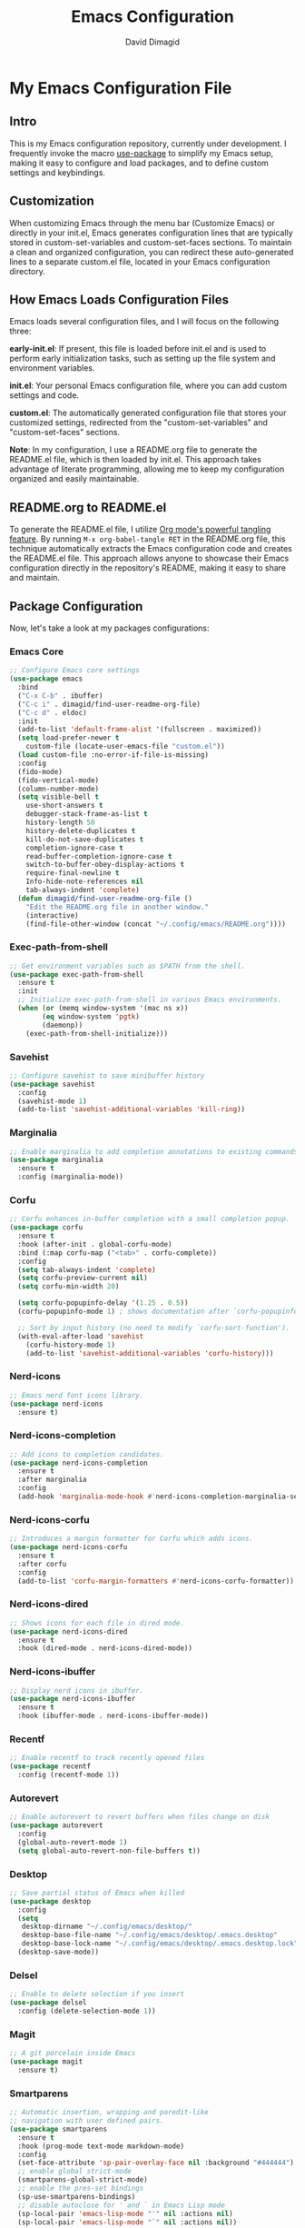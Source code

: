 #+title: Emacs Configuration
#+author: David Dimagid
#+property: header-args :tangle README.el
#+warning: Don't forget to run `org-babel-tangle` to generate README.el!

* My Emacs Configuration File
** Intro
This is my Emacs configuration repository, currently under
development. I frequently invoke the macro [[https://github.com/jwiegley/use-package/blob/master/README.md][use-package]] to simplify my
Emacs setup, making it easy to configure and load packages, and to
define custom settings and keybindings.

** Customization
When customizing Emacs through the menu bar (Customize Emacs) or
directly in your init.el, Emacs generates configuration lines that are
typically stored in custom-set-variables and custom-set-faces
sections. To maintain a clean and organized configuration, you can redirect
these auto-generated lines to a separate custom.el file, located in your
Emacs configuration directory.

** How Emacs Loads Configuration Files
Emacs loads several configuration files, and I will focus on the
following three:

*early-init.el*: If present, this file is loaded before init.el and
is used to perform early initialization tasks, such as setting up the
file system and environment variables.

*init.el*: Your personal Emacs configuration file, where you can add
custom settings and code.

*custom.el*: The automatically generated configuration file that
stores your customized settings, redirected from the
"custom-set-variables" and "custom-set-faces" sections.

*Note*: In my configuration, I use a README.org file to generate the
README.el file, which is then loaded by init.el. This approach takes
advantage of literate programming, allowing me to keep my
configuration organized and easily maintainable.

** README.org to README.el
To generate the README.el file, I utilize [[https://orgmode.org/manual/Extracting-Source-Code.html][Org mode's powerful tangling
feature]]. By running ~M-x org-babel-tangle RET~ in the README.org file,
this technique automatically extracts the Emacs configuration code and
creates the README.el file. This approach allows anyone to showcase
their Emacs configuration directly in the repository's README, making
it easy to share and maintain.

** Package Configuration
Now, let's take a look at my packages configurations:
*** Emacs Core
#+begin_src emacs-lisp
  ;; Configure Emacs core settings
  (use-package emacs
    :bind
    ("C-x C-b" . ibuffer)
    ("C-c i" . dimagid/find-user-readme-org-file)
    ("C-c d" . eldoc)
    :init
    (add-to-list 'default-frame-alist '(fullscreen . maximized))
    (setq load-prefer-newer t
	  custom-file (locate-user-emacs-file "custom.el"))
    (load custom-file :no-error-if-file-is-missing)
    :config
    (fido-mode)
    (fido-vertical-mode)
    (column-number-mode)
    (setq visible-bell t
	  use-short-answers t
	  debugger-stack-frame-as-list t
	  history-length 50
	  history-delete-duplicates t
	  kill-do-not-save-duplicates t
	  completion-ignore-case t
	  read-buffer-completion-ignore-case t
	  switch-to-buffer-obey-display-actions t
	  require-final-newline t
	  Info-hide-note-references nil
	  tab-always-indent 'complete)
    (defun dimagid/find-user-readme-org-file ()
      "Edit the README.org file in another window."
      (interactive)
      (find-file-other-window (concat "~/.config/emacs/README.org"))))
#+end_src

*** Exec-path-from-shell
#+begin_src emacs-lisp
  ;; Get environment variables such as $PATH from the shell.
  (use-package exec-path-from-shell
    :ensure t
    :init
    ;; Initialize exec-path-from-shell in various Emacs environments.
    (when (or (memq window-system '(mac ns x))
	      (eq window-system 'pgtk)
	      (daemonp))
      (exec-path-from-shell-initialize)))
#+end_src

*** Savehist
#+begin_src emacs-lisp
  ;; Configure savehist to save minibuffer history
  (use-package savehist
    :config
    (savehist-mode 1)
    (add-to-list 'savehist-additional-variables 'kill-ring))
#+end_src

*** Marginalia
#+begin_src emacs-lisp
  ;; Enable marginalia to add completion annotations to existing commands.
  (use-package marginalia
    :ensure t
    :config (marginalia-mode))
#+end_src

*** Corfu
#+begin_src emacs-lisp
  ;; Corfu enhances in-buffer completion with a small completion popup.
  (use-package corfu
    :ensure t
    :hook (after-init . global-corfu-mode)
    :bind (:map corfu-map ("<tab>" . corfu-complete))
    :config
    (setq tab-always-indent 'complete)
    (setq corfu-preview-current nil)
    (setq corfu-min-width 20)

    (setq corfu-popupinfo-delay '(1.25 . 0.5))
    (corfu-popupinfo-mode 1) ; shows documentation after `corfu-popupinfo-delay'

    ;; Sort by input history (no need to modify `corfu-sort-function').
    (with-eval-after-load 'savehist
      (corfu-history-mode 1)
      (add-to-list 'savehist-additional-variables 'corfu-history)))
#+end_src

*** Nerd-icons
#+begin_src emacs-lisp
  ;; Emacs nerd font icons library.
  (use-package nerd-icons
    :ensure t)
#+end_src

*** Nerd-icons-completion
#+begin_src emacs-lisp
  ;; Add icons to completion candidates.
  (use-package nerd-icons-completion
    :ensure t
    :after marginalia
    :config
    (add-hook 'marginalia-mode-hook #'nerd-icons-completion-marginalia-setup))
#+end_src

*** Nerd-icons-corfu
#+begin_src emacs-lisp
  ;; Introduces a margin formatter for Corfu which adds icons.
  (use-package nerd-icons-corfu
    :ensure t
    :after corfu
    :config
    (add-to-list 'corfu-margin-formatters #'nerd-icons-corfu-formatter))
#+end_src

*** Nerd-icons-dired
#+begin_src emacs-lisp
  ;; Shows icons for each file in dired mode.
  (use-package nerd-icons-dired
    :ensure t
    :hook (dired-mode . nerd-icons-dired-mode))
#+end_src

*** Nerd-icons-ibuffer
#+begin_src emacs-lisp
  ;; Display nerd icons in ibuffer.
  (use-package nerd-icons-ibuffer
    :ensure t
    :hook (ibuffer-mode . nerd-icons-ibuffer-mode))
#+end_src

*** Recentf
#+begin_src emacs-lisp
  ;; Enable recentf to track recently opened files
  (use-package recentf
    :config (recentf-mode 1))
#+end_src

*** Autorevert
#+begin_src emacs-lisp
  ;; Enable autorevert to revert buffers when files change on disk
  (use-package autorevert
    :config
    (global-auto-revert-mode 1)
    (setq global-auto-revert-non-file-buffers t))
#+end_src

*** Desktop
#+begin_src emacs-lisp
  ;; Save partial status of Emacs when killed
  (use-package desktop
    :config
    (setq
     desktop-dirname "~/.config/emacs/desktop/"
     desktop-base-file-name "~/.config/emacs/desktop/.emacs.desktop"
     desktop-base-lock-name "~/.config/emacs/desktop/.emacs.desktop.lock")
    (desktop-save-mode))
#+end_src

*** Delsel
#+begin_src emacs-lisp
  ;; Enable to delete selection if you insert
  (use-package delsel
    :config (delete-selection-mode 1))
#+end_src

*** Magit
#+begin_src emacs-lisp
  ;; A git porcelain inside Emacs
  (use-package magit
    :ensure t)
#+end_src

*** Smartparens
#+begin_src emacs-lisp
  ;; Automatic insertion, wrapping and paredit-like
  ;; navigation with user defined pairs.
  (use-package smartparens
    :ensure t
    :hook (prog-mode text-mode markdown-mode)
    :config
    (set-face-attribute 'sp-pair-overlay-face nil :background "#444444")
    ;; enable global strict-mode
    (smartparens-global-strict-mode)
    ;; enable the pres-set bindings
    (sp-use-smartparens-bindings)
    ;; disable autoclose for ' and ` in Emacs Lisp mode
    (sp-local-pair 'emacs-lisp-mode "'" nil :actions nil)
    (sp-local-pair 'emacs-lisp-mode "`" nil :actions nil))
#+end_src

*** Keycast
#+begin_src emacs-lisp
  ;; Show current command and its binding
  (use-package keycast
    :ensure t
    :config (keycast-tab-bar-mode 1))
#+end_src

*** Undo-tree
#+begin_src emacs-lisp
  ;; Treat undo history as a tree
  (use-package undo-tree
    :ensure t
    :config
    (setq undo-tree-auto-save-history t)
    (global-undo-tree-mode 1))
#+end_src

*** Display Line Numbers
#+begin_src emacs-lisp
  ;; Interface for display-line-numbers
  (use-package display-line-numbers
    :config (global-display-line-numbers-mode))
#+end_src

*** Flyspell
#+begin_src emacs-lisp
  ;; On-the-fly spell checker
  (use-package flyspell
    :config (flyspell-prog-mode))
#+end_src

*** Which Key
#+begin_src emacs-lisp
  ;; Display available keybindings in popup
  (use-package which-key
    :ensure t
    :config (which-key-mode))
#+end_src

*** Rainbow-delimiters
#+begin_src emacs-lisp
  ;; Highlight brackets according to their depth.
  (use-package rainbow-delimiters
    :ensure t
    :hook (prog-mode . rainbow-delimiters-mode))
#+end_src

*** Emacs Lisp
#+begin_src emacs-lisp
  ;; Config Emacs Lisp
  (use-package lisp-mode
    :config
    (defun dimagid/elisp-ert-run-tests-in-buffer ()
      "Deletes all loaded tests from the runtime, saves the current
       buffer and the file being loaded, evaluates the current buffer
       and runs all loaded tests with ert."
      (interactive)
      (save-buffer)
      (let ((file-to-load (progn
			    (goto-char (point-min))
			    (re-search-forward "(load-file \"\\([^)]+\\)\"")
			    (match-string 1))))
	(with-current-buffer (find-file-noselect file-to-load)
	  (save-buffer)))
      (ert-delete-all-tests)
      (eval-buffer)
      (ert 't))
    :bind (:map emacs-lisp-mode-map
		("C-c o b" . dimagid/elisp-ert-run-tests-in-buffer))
    :hook (emacs-lisp-mode . flymake-mode))
#+end_src

*** Windmove
#+begin_src emacs-lisp
  ;; Directional window-selection routines
  (use-package windmove
    :config
    ;; use shift + arrow keys to switch between visible buffers
    (windmove-default-keybindings))
#+end_src

*** Winner
#+begin_src emacs-lisp
  ;; Restore old window configurations
  ;; Use C-c right and C-c left for undo or redo window configurations
  (use-package winner
    :config (winner-mode))
  #+end_src

*** Auto-fill
#+begin_src emacs-lisp
  ;; Enable auto-fill mode to automatically wrap text
  (use-package auto-fill
    :hook
    (prog-mode text-mode markdown-mode)
    :config
    (auto-fill-mode)
    :delight "AF")
#+end_src

*** Whitespace
#+begin_src emacs-lisp
  ;; This package is a minor mode to visualize blanks
  (use-package whitespace
    :hook (text-mode markdown-mode))
  #+end_src

*** Eros
#+begin_src emacs-lisp
  ;; Evaluation Result OverlayS for Emacs Lisp.
  (use-package eros
    :ensure t
    :config (eros-mode))
  #+end_src

*** Projectile
#+begin_src emacs-lisp
  ;; Manage and navigate projects in Emacs easily.
  (use-package projectile
    :ensure t
    :bind (:map projectile-mode-map
		("C-c p" . projectile-command-map))
    :init (projectile-mode +1))
  #+end_src

*** Dired
#+begin_src emacs-lisp
  ;; Dired
  (use-package dired
    :commands (dired)
    :hook
    ((dired-mode . dired-hide-details-mode)
     (dired-mode . hl-line-mode)
     (dired-mode . dired-omit-mode))
    :config
    (setq dired-recursive-copies 'always
	  dired-recursive-deletes 'always
	  delete-by-moving-to-trash t
	  dired-dwim-target t))
  #+end_src

*** Dired-subtree
#+begin_src emacs-lisp
  ;; Manage and navigate projects in Emacs easily.
  (use-package dired-subtree
    :ensure t
    :after dired
    :bind
    ( :map dired-mode-map
      ("<tab>" . dired-subtree-toggle)
      ("TAB" . dired-subtree-toggle)
      ("<backtab>" . dired-subtree-remove)
      ("S-TAB" . dired-subtree-remove))
    :config
    (setq dired-subtree-use-backgrounds nil))
  #+end_src

*** Trashed
#+begin_src emacs-lisp
  ;; Viewing/editing system trash can.
  (use-package trashed
    :ensure t
    :commands (trashed)
    :config
    (setq trashed-action-confirmer 'y-or-n-p)
    (setq trashed-use-header-line t)
    (setq trashed-sort-key '("Date deleted" . t))
    (setq trashed-date-format "%Y-%m-%d %H:%M:%S"))
#+end_src

*** Dictionary
#+begin_src emacs-lisp
  ;; Dictionary client for accessing dictionary servers via RFC 2229 protocol
  ;; (Note: RFC 2229 is an informational document.
  ;;        RFC: Request for Comments, a system of Internet documents)
  (use-package dictionary
    :bind ("<f7>" . dictionary-lookup-definition)
    :config (setq dictionary-server "dict.org"))
#+end_src

*** Ielm
#+begin_src emacs-lisp
  ;; Interaction mode for Emacs Lisp
  (use-package ielm
    :bind (:map ielm-map
		("C-c C-q" . dimagid/ielm-clear-repl)
		("<S-return>" . dimagid/ielm-insert-newline))
    :config

    (defun dimagid/ielm-clear-repl ()
      "Clear current REPL buffer."
      (interactive)
      (let ((inhibit-read-only t))
	(erase-buffer)
	(ielm-send-input)))

    (defun dimagid/ielm-insert-newline ()
      "Insert a newline without evaluating the sexp."
      (interactive)
      (let ((ielm-dynamic-return nil))
	(ielm-return))))
#+end_src

*** Eglot
#+begin_src emacs-lisp
  (use-package eglot
    :bind (:map eglot-mode-map
		("C-c l a" . eglot-code-actions)
		("C-c l f" . eglot-format)
		("<f6>" . eglot-format)
		("C-c l r" . eglot-rename)
		("C-c l n" . flymake-goto-next-error)
		("C-c l p" . flymake-goto-prev-error)
		("C-c l s" . flymake-show-buffer-diagnostics)
		("C-c l S" . flymake-show-project-diagnostics)
		("C-c l i" . eglot-inlay-hints-mode)
		("C-c l e" . eglot-events-buffer)
		("C-c l x" . eglot-stderr-buffer)
		("C-c l c" . eglot-clear-status)
		("C-c l u" . eglot-signal-didChangeConfiguration)
		("C-c l o" . eglot-code-action-organize-imports)
		("C-c l q" . eglot-code-action-quickfix)
		("C-c l X" . eglot-code-action-extract)
		("C-c l I" . eglot-code-action-inline)
		("C-c l w" . eglot-code-action-rewrite)
		("C-c l b" . eglot-format-buffer)
		("C-c l R" . eglot-reconnect)))
#+end_src

*** Ellama
#+begin_src emacs-lisp
  (use-package ellama
    :bind ("C-c e" . ellama-transient-main-menu)
    :init
    ;; customize display buffer behaviour
    ;; see ~(info "(elisp) Buffer Display Action Functions")~
    (setopt ellama-chat-display-action-function #'display-buffer-full-frame)
    (setopt ellama-instant-display-action-function #'display-buffer-at-bottom)
    :config
    ;; set ellama-long-lines-length to fill-column
    (setq ellama-long-lines-length fill-column)
    :hook
    (ellama-session-mode . (lambda () (whitespace-mode -1))))
#+end_src

*** Python
#+begin_src emacs-lisp
  ;; Python's flying circus support for Emacs
  (use-package python
    :bind (:map python-ts-mode-map
		("<f5>" . recompile))
    :hook
    ((python-ts-mode . eglot-ensure))
    :mode
    (("\\.py\\'" . python-ts-mode)))
#+end_src

*** C/C++
#+begin_src emacs-lisp
  ;; Major mode for editing C and similar languages
  (use-package cc-mode
    :bind (:map c-mode-map
		("<f5>" . recompile))
    :hook
    ((c-mode . eglot-ensure)
     (c++-mode . eglot-ensure))
    :mode
    ("\\.c\\'" . c-mode)
    ("\\.cpp\\'" . c++-mode)
    ("\\.h\\'" . c-mode)
    ("\\.hpp\\'" . c++-mode))
#+end_src

*** COMMENT Conda
#+begin_src emacs-lisp
  ;; Work with your conda environments
  (use-package conda
    :ensure t
    :config
    (setq conda-env-home-directory
	  (expand-file-name "~/condapython")))
#+end_src

*** Helpful
#+begin_src emacs-lisp
  ;; A better *help* buffer.
  (use-package helpful
    :ensure t
    :bind (("C-h f" . helpful-callable)
	   ("C-h v" . helpful-variable)
	   ("C-h k" . helpful-key)
	   ("C-h x" . helpful-command)
	   ("C-c C-d" . helpful-at-point)
	   ("C-h F" . helpful-function)))
#+end_src

*** Crux
#+begin_src emacs-lisp
  ;; A cornucopia of useful interactive commands to make your Emacs experience
  ;; more enjoyable.
  (use-package crux
    :ensure t
    :bind
    ("M-o" . crux-smart-open-line)
    ("M-O" . crux-smart-open-line-above)
    (:map ctl-x-4-map
	  ("t" . crux-transpose-windows)))
#+end_src

*** Keyfreq
#+begin_src emacs-lisp
  ;; Track command frequencies.
  (use-package keyfreq
    :ensure t
    :config
    (setq keyfreq-excluded-commands
	  '(self-insert-command
	    forward-char
	    backward-char
	    previous-line
	    next-line
	    mwheel-scroll))
    (keyfreq-mode)
    (keyfreq-autosave-mode))
#+end_src

*** Pulsar
#+begin_src emacs-lisp
  ;; Pulse highlight on demand or after select functions.
  (use-package pulsar
    :ensure t
    :custom
    (pulsar-pulse-region-functions pulsar-pulse-region-common-functions)
    :config
    (setq pulsar-face 'pulsar-green
	  pulsar-iterations 5)
    (pulsar-global-mode))
#+end_src

*** Yasnippet
#+begin_src emacs-lisp
  ;; Yet another snippet extension for Emacs
  (use-package yasnippet
    :config
    (yas-global-mode))
#+end_src

*** Shell
#+begin_src emacs-lisp
  ;; Specialized comint.el for running the shell
  (use-package shell
    :ensure nil
    :hook (shell-mode . my-shell-mode-hook-func)
    :config
    (defun my-shell-mode-hook-func ()
      (set-process-sentinel (get-buffer-process (current-buffer))
			    'my-shell-mode-kill-buffer-on-exit))
    (defun my-shell-mode-kill-buffer-on-exit (process state)
      (message "%s" state)
      (if (or
	   (string-match "exited abnormally with code.*" state)
	   (string-match "finished" state))
	  (kill-buffer (current-buffer)))))
#+end_src

** Conclusion
If you're interested in using [[https://github.com/Jpepetrueno/emacs-config.git][my Emacs configuration]] directly, I
recommend cloning or forking the repository and using it as a starting
point for your own setup.

Thank you for taking the time to review my Emacs configuration. I hope
it inspires you to create a personalized Emacs experience that suits
your needs.
